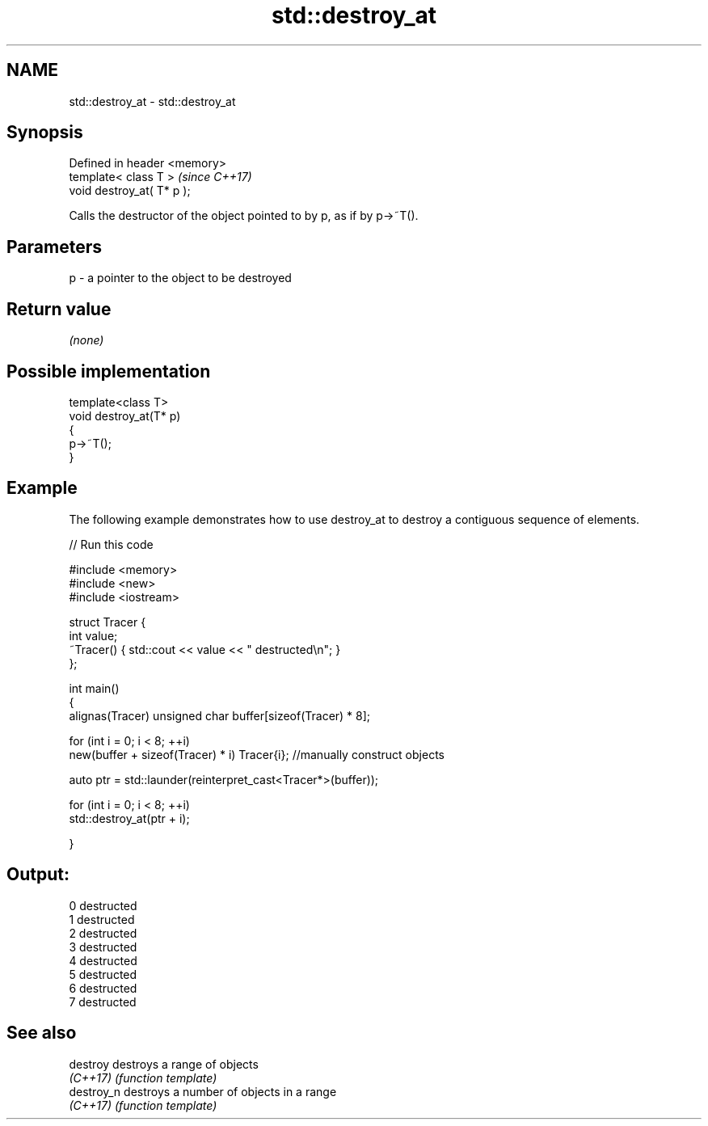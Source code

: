 .TH std::destroy_at 3 "2020.03.24" "http://cppreference.com" "C++ Standard Libary"
.SH NAME
std::destroy_at \- std::destroy_at

.SH Synopsis
   Defined in header <memory>
   template< class T >         \fI(since C++17)\fP
   void destroy_at( T* p );

   Calls the destructor of the object pointed to by p, as if by p->~T().

.SH Parameters

   p - a pointer to the object to be destroyed

.SH Return value

   \fI(none)\fP

.SH Possible implementation

   template<class T>
   void destroy_at(T* p)
   {
       p->~T();
   }

.SH Example

   The following example demonstrates how to use destroy_at to destroy a contiguous sequence of elements.

   
// Run this code

 #include <memory>
 #include <new>
 #include <iostream>

 struct Tracer {
     int value;
     ~Tracer() { std::cout << value << " destructed\\n"; }
 };

 int main()
 {
     alignas(Tracer) unsigned char buffer[sizeof(Tracer) * 8];

     for (int i = 0; i < 8; ++i)
         new(buffer + sizeof(Tracer) * i) Tracer{i}; //manually construct objects

     auto ptr = std::launder(reinterpret_cast<Tracer*>(buffer));

     for (int i = 0; i < 8; ++i)
         std::destroy_at(ptr + i);

 }

.SH Output:

 0 destructed
 1 destructed
 2 destructed
 3 destructed
 4 destructed
 5 destructed
 6 destructed
 7 destructed

.SH See also

   destroy   destroys a range of objects
   \fI(C++17)\fP   \fI(function template)\fP
   destroy_n destroys a number of objects in a range
   \fI(C++17)\fP   \fI(function template)\fP
